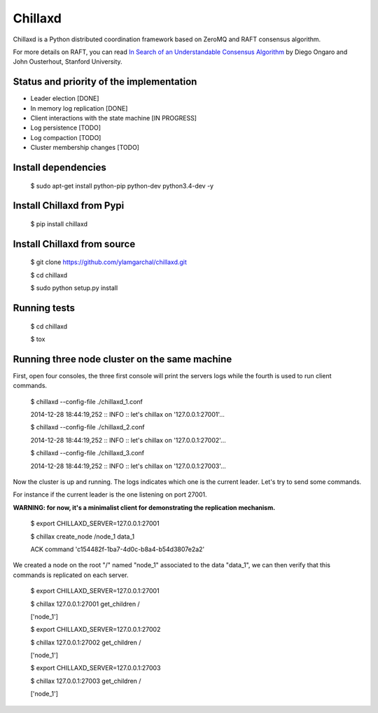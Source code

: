 Chillaxd
========

.. image:: https://api.travis-ci.org/ylamgarchal/chillaxd.png
    :target: https://api.travis-ci.org/ylamgarchal/chillaxd

Chillaxd is a Python distributed coordination framework based on ZeroMQ and RAFT consensus algorithm.

For more details on RAFT, you can read `In Search of an Understandable Consensus Algorithm <https://ramcloud.stanford.edu/raft.pdf>`_ by Diego Ongaro and John Ousterhout, Stanford University.

Status and priority of the implementation
-----------------------------------------

* Leader election [DONE]
* In memory log replication [DONE]
* Client interactions with the state machine [IN PROGRESS]
* Log persistence [TODO]
* Log compaction [TODO]
* Cluster membership changes [TODO]


Install dependencies
--------------------

 $ sudo apt-get install python-pip python-dev python3.4-dev -y

Install Chillaxd from Pypi
--------------------------

 $ pip install chillaxd

Install Chillaxd from source
----------------------------

 $ git clone https://github.com/ylamgarchal/chillaxd.git

 $ cd chillaxd

 $ sudo python setup.py install


Running tests
-------------

 $ cd chillaxd

 $ tox


Running three node cluster on the same machine
----------------------------------------------

First, open four consoles, the three first console will print the servers logs
while the fourth is used to run client commands.


 $ chillaxd --config-file ./chillaxd_1.conf

 2014-12-28 18:44:19,252 :: INFO :: let's chillax on '127.0.0.1:27001'...



 $ chillaxd --config-file ./chillaxd_2.conf

 2014-12-28 18:44:19,252 :: INFO :: let's chillax on '127.0.0.1:27002'...



 $ chillaxd --config-file ./chillaxd_3.conf

 2014-12-28 18:44:19,252 :: INFO :: let's chillax on '127.0.0.1:27003'...


Now the cluster is up and running. The logs indicates which one is the current
leader. Let's try to send some commands.

For instance if the current leader is the one listening on port 27001.

**WARNING: for now, it's a minimalist client for demonstrating the replication mechanism.**


 $ export CHILLAXD_SERVER=127.0.0.1:27001

 $ chillax create_node /node_1  data_1
 
 ACK command 'c154482f-1ba7-4d0c-b8a4-b54d3807e2a2'


We created a node on the root "/" named "node_1" associated to the data "data_1", we
can then verify that this commands is replicated on each server.


 $ export CHILLAXD_SERVER=127.0.0.1:27001

 $ chillax 127.0.0.1:27001 get_children /
 
 ['node_1']

 $ export CHILLAXD_SERVER=127.0.0.1:27002

 $ chillax 127.0.0.1:27002 get_children /
 
 ['node_1']

 $ export CHILLAXD_SERVER=127.0.0.1:27003

 $ chillax 127.0.0.1:27003 get_children /
 
 ['node_1']
